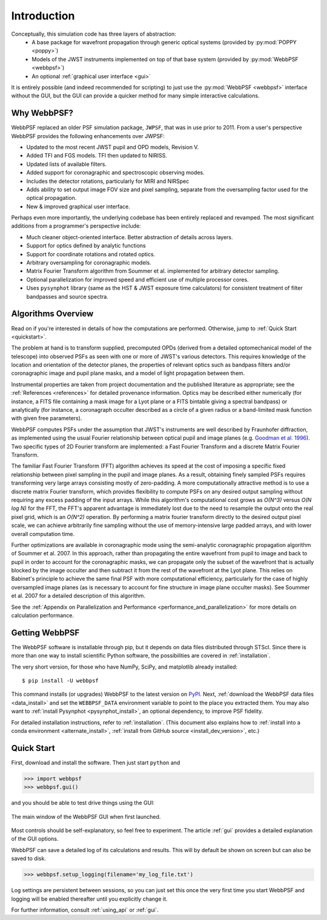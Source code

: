 Introduction
============

Conceptually, this simulation code has three layers of abstraction:
 * A base package for wavefront propagation through generic optical systems (provided by :py:mod:`POPPY <poppy>`)
 * Models of the JWST instruments implemented on top of that base system (provided by :py:mod:`WebbPSF <webbpsf>`)
 * An optional :ref:`graphical user interface <gui>`
   
It is entirely possible (and indeed recommended for scripting) to just use the :py:mod:`WebbPSF <webbpsf>` interface without the GUI, but the
GUI can provide a quicker method for many simple interactive calculations.

.. _intro_why_webbpsf:

Why WebbPSF?
------------

WebbPSF replaced an older PSF simulation package,  ``JWPSF``, that was in use prior to 2011. 
From a user's perspective WebbPSF provides the following enhancements over JWPSF:

* Updated to the most recent JWST pupil and OPD models, Revision V.
* Added TFI and FGS models. TFI then updated to NIRISS.
* Updated lists of available filters.
* Added support for coronagraphic and spectroscopic observing modes. 
* Includes the detector rotations, particularly for MIRI and NIRSpec
* Adds ability to set output image FOV size and pixel sampling, separate from the oversampling factor used for the optical propagation.
* New & improved graphical user interface.


Perhaps even more importantly, the underlying codebase has been entirely replaced and revamped. The most 
significant additions from a programmer's perspective include:

* Much cleaner object-oriented interface. Better abstraction of details across layers.
* Support for optics defined by analytic functions
* Support for coordinate rotations and rotated optics.
* Arbitrary oversampling for coronagraphic models.
* Matrix Fourier Transform algorithm from Soummer et al. implemented for arbitrary detector sampling.
* Optional parallelization for improved speed and efficient use of multiple processor cores. 
* Uses ``pysynphot`` library (same as the HST & JWST exposure time calculators) for consistent treatment of filter bandpasses and source spectra.

.. _intro_algorithms:

Algorithms Overview
-------------------

Read on if you're interested in details of how the computations are performed. Otherwise, jump to :ref:`Quick Start <quickstart>`.

The problem at hand is to transform supplied, precomputed OPDs (derived from a detailed optomechanical model
of the telescope)
into observed PSFs as seen with one or more of JWST's various detectors. This requires knowledge of the 
location and orientation of the detector planes, the properties of relevant optics such as bandpass filters and/or
coronagraphic image and pupil plane masks, and a model of light propagation between them.

Instrumental properties are taken from project documentation and the published
literature as appropriate; see the :ref:`References <references>` for detailed
provenance information. Optics may be described either numerically (for
instance, a FITS file containing a mask image for a Lyot plane or a FITS
bintable giving a spectral bandpass) or analytically (for instance, a
coronagraph occulter described as a circle of a given radius or a band-limited
mask function with given free parameters). 


WebbPSF computes PSFs under the assumption that JWST's instruments are well
described by Fraunhofer diffraction, as implemented using the usual Fourier
relationship between optical pupil and image planes (e.g. `Goodman et al. 1996
<http://books.google.com/books?id=ow5xs_Rtt9AC&printsec=frontcover#v=onepage&q&f=false>`_).
Two specific types of 2D Fourier transform are implemented: a Fast Fourier Transform and a discrete Matrix Fourier Transform.

The familiar Fast Fourier Transform (FFT) algorithm achieves its speed at the cost of imposing a specific fixed relationship between pixel
sampling in the pupil and image planes. As a result, obtaining finely sampled PSFs requires transforming very large arrays consisting
mostly of zero-padding. A more computationally attractive method is to use a discrete matrix Fourier transform, which
provides flexibility to compute PSFs on any desired output sampling without requiring any excess padding of the input arrays.
While this algorithm's computational cost grows as `O(N^3)` versus `O(N log N)` for the FFT, the FFT's apparent advantage is immediately lost
due to the need to resample the output onto the real pixel grid, which is an `O(N^2)` operation. By performing a matrix fourier transform 
directly to the desired output pixel scale, we can achieve arbitrarily fine sampling without the use of memory-intensive large padded arrays, and 
with lower overall computation time.

Further optimizations are available in coronagraphic mode using the semi-analytic coronagraphic propagation algorithm of Soummer et al. 2007. In this approach, rather than
propagating the entire wavefront from pupil to image and back to pupil in order to account for the coronagraphic masks, we can propagate only the subset of the wavefront that
is actually blocked by the image occulter and then subtract it from the rest of the wavefront at the Lyot plane. This relies on Babinet's principle to achieve the same final PSF
with more computational efficiency, particularly for the case of highly oversampled image planes (as is necessary to account for fine structure in image plane occulter masks). See Soummer et al. 2007 for a detailed description of this algorithm.

See the :ref:`Appendix on Parallelization and Performance <performance_and_parallelization>` for more details on calculation performance.

Getting WebbPSF
---------------

The WebbPSF software is installable through pip, but it depends on data files distributed through STScI. Since there is more than one way to install scientific Python software, the possibilities are covered in :ref:`installation`.

The very short version, for those who have NumPy, SciPy, and matplotlib already installed::

   $ pip install -U webbpsf

This command installs (or upgrades) WebbPSF to the latest version on `PyPI <https://pypi.python.org/>`_. Next, :ref:`download the WebbPSF data files <data_install>` and set the ``WEBBPSF_DATA`` environment variable to point to the place you extracted them. You may also want to :ref:`install Pysynphot <pysynphot_install>`, an optional dependency, to improve PSF fidelity.

For detailed installation instructions, refer to :ref:`installation`. (This document also explains how to :ref:`install into a conda environment <alternate_install>`, :ref:`install from GitHub source <install_dev_version>`, etc.)

.. _quickstart:

Quick Start
------------
First, download and install the software. Then just start ``python`` and

>>> import webbpsf
>>> webbpsf.gui()

and you should be able to test drive things using the GUI: 

.. figure:: ./fig_gui_main.png
   :scale: 75%
   :align: center
   :alt: The main window of the WebbPSF GUI when first launched.

   The main window of the WebbPSF GUI when first launched.

Most controls should be self-explanatory, so feel free to experiment. The article :ref:`gui` provides a detailed
explanation of the GUI options.

WebbPSF can save a detailed log of its calculations and results. This will by default be shown on screen but can also be saved to disk. 

>>> webbpsf.setup_logging(filename='my_log_file.txt')

Log settings are persistent between sessions, so you can just set this once the very first time you start WebbPSF and logging will be enabled thereafter until you explicitly change it.

For further information, consult :ref:`using_api` or :ref:`gui`.